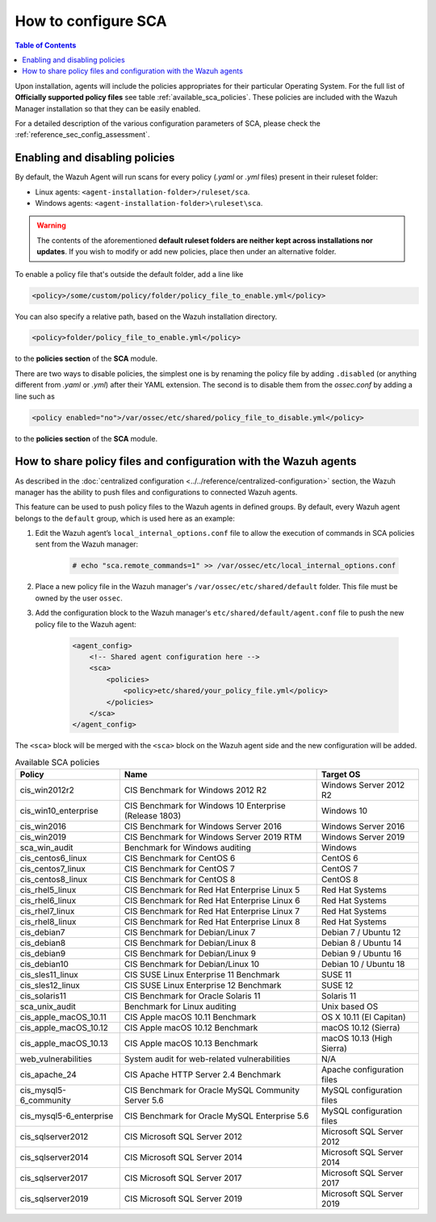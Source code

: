 How to configure SCA
------------------------------------

.. contents:: Table of Contents
   :depth: 10

Upon installation, agents will include the policies appropriates for their particular Operating System.
For the full list of **Officially supported policy files** see table :ref:`available_sca_policies`.
These policies are included with the Wazuh Manager installation so that they can be easily enabled.

For a detailed description of the various configuration parameters of SCA, please check the
:ref:`reference_sec_config_assessment`.

Enabling and disabling policies
^^^^^^^^^^^^^^^^^^^^^^^^^^^^^^^^

By default, the Wazuh Agent will run scans for every policy (`.yaml` or `.yml` files) present in their
ruleset folder:

- Linux agents: ``<agent-installation-folder>/ruleset/sca``.
- Windows agents: ``<agent-installation-folder>\ruleset\sca``.

.. warning::
    The contents of the aforementioned **default ruleset folders are neither kept across installations nor updates**.
    If you wish to modify or add new policies, place then under an alternative folder.

To enable a policy file that's outside the default folder, add a line like

.. code-block:: xml

    <policy>/some/custom/policy/folder/policy_file_to_enable.yml</policy>

You can also specify a relative path, based on the Wazuh installation directory.

.. code-block:: xml

    <policy>folder/policy_file_to_enable.yml</policy>

to the **policies section** of the **SCA** module.

There are two ways to disable policies, the simplest one is by renaming the policy file by adding ``.disabled``
(or anything different from `.yaml` or `.yml`) after their YAML extension. The second is to disable them from
the `ossec.conf` by adding a line such as

.. code-block:: xml

    <policy enabled="no">/var/ossec/etc/shared/policy_file_to_disable.yml</policy>

to the **policies section** of the **SCA** module.

How to share policy files and configuration with the Wazuh agents
^^^^^^^^^^^^^^^^^^^^^^^^^^^^^^^^^^^^^^^^^^^^^^^^^^^^^^^^^^^^^^^^^

As described in the :doc:`centralized configuration <../../reference/centralized-configuration>` section,
the Wazuh manager has the ability to push files and configurations to connected Wazuh agents.

This feature can be used to push policy files to the Wazuh agents in defined groups. By default, every Wazuh agent belongs
to the ``default`` group, which is used here as an example:

#. Edit the Wazuh agent’s ``local_internal_options.conf`` file to allow the execution of commands in SCA policies sent from the Wazuh manager:

     .. code-block:: console

        # echo "sca.remote_commands=1" >> /var/ossec/etc/local_internal_options.conf

#. Place a new policy file in the Wazuh manager's ``/var/ossec/etc/shared/default`` folder. This file must be owned by the user ``ossec``.


#. Add the configuration block to the Wazuh manager's ``etc/shared/default/agent.conf`` file to push the new policy file to the Wazuh agent:

     .. code-block:: xml

        <agent_config>
            <!-- Shared agent configuration here -->
            <sca>
                <policies>
                    <policy>etc/shared/your_policy_file.yml</policy>
                </policies>
            </sca>
        </agent_config>

The ``<sca>`` block will be merged with the ``<sca>`` block on the Wazuh agent side and the new configuration will be added.

.. table:: Available SCA policies
    :widths: auto
    :name: available_sca_policies

    +-----------------------------+------------------------------------------------------------+-------------------------------+
    | Policy                      | Name                                                       | Target OS                     |
    +=============================+============================================================+===============================+
    | cis_win2012r2               |  CIS Benchmark for Windows 2012 R2                         | Windows Server 2012 R2        |
    +-----------------------------+------------------------------------------------------------+-------------------------------+
    | cis_win10_enterprise        |  CIS Benchmark for Windows 10 Enterprise (Release 1803)    | Windows 10                    |
    +-----------------------------+------------------------------------------------------------+-------------------------------+
    | cis_win2016                 |  CIS Benchmark for Windows Server 2016                     | Windows Server 2016           |
    +-----------------------------+------------------------------------------------------------+-------------------------------+
    | cis_win2019                 |  CIS Benchmark for Windows Server 2019 RTM                 | Windows Server 2019           |
    +-----------------------------+------------------------------------------------------------+-------------------------------+
    | sca_win_audit               |  Benchmark for Windows auditing                            | Windows                       |
    +-----------------------------+------------------------------------------------------------+-------------------------------+
    | cis_centos6_linux           |  CIS Benchmark for CentOS 6                                | CentOS 6                      |
    +-----------------------------+------------------------------------------------------------+-------------------------------+
    | cis_centos7_linux           |  CIS Benchmark for CentOS 7                                | CentOS 7                      |
    +-----------------------------+------------------------------------------------------------+-------------------------------+
    | cis_centos8_linux           |  CIS Benchmark for CentOS 8                                | CentOS 8                      |
    +-----------------------------+------------------------------------------------------------+-------------------------------+
    | cis_rhel5_linux             |  CIS Benchmark for Red Hat Enterprise Linux 5              | Red Hat Systems               |
    +-----------------------------+------------------------------------------------------------+-------------------------------+
    | cis_rhel6_linux             |  CIS Benchmark for Red Hat Enterprise Linux 6              | Red Hat Systems               |
    +-----------------------------+------------------------------------------------------------+-------------------------------+
    | cis_rhel7_linux             |  CIS Benchmark for Red Hat Enterprise Linux 7              | Red Hat Systems               |
    +-----------------------------+------------------------------------------------------------+-------------------------------+
    | cis_rhel8_linux             |  CIS Benchmark for Red Hat Enterprise Linux 8              | Red Hat Systems               |
    +-----------------------------+------------------------------------------------------------+-------------------------------+
    | cis_debian7                 |  CIS Benchmark for Debian/Linux 7                          | Debian 7 / Ubuntu 12          |
    +-----------------------------+------------------------------------------------------------+-------------------------------+
    | cis_debian8                 |  CIS Benchmark for Debian/Linux 8                          | Debian 8 / Ubuntu 14          |
    +-----------------------------+------------------------------------------------------------+-------------------------------+
    | cis_debian9                 |  CIS Benchmark for Debian/Linux 9                          | Debian 9 / Ubuntu 16          |
    +-----------------------------+------------------------------------------------------------+-------------------------------+
    | cis_debian10                |  CIS Benchmark for Debian/Linux 10                         | Debian 10 / Ubuntu 18         |
    +-----------------------------+------------------------------------------------------------+-------------------------------+
    | cis_sles11_linux            |  CIS SUSE Linux Enterprise 11 Benchmark                    | SUSE 11                       |
    +-----------------------------+------------------------------------------------------------+-------------------------------+
    | cis_sles12_linux            |  CIS SUSE Linux Enterprise 12 Benchmark                    | SUSE 12                       |
    +-----------------------------+------------------------------------------------------------+-------------------------------+
    | cis_solaris11               |  CIS Benchmark for Oracle Solaris 11                       | Solaris 11                    |
    +-----------------------------+------------------------------------------------------------+-------------------------------+
    | sca_unix_audit              |  Benchmark for Linux auditing                              | Unix based OS                 |
    +-----------------------------+------------------------------------------------------------+-------------------------------+
    | cis_apple_macOS_10.11       |  CIS Apple macOS 10.11 Benchmark                           | OS X 10.11 (El Capitan)       |
    +-----------------------------+------------------------------------------------------------+-------------------------------+
    | cis_apple_macOS_10.12       |  CIS Apple macOS 10.12 Benchmark                           | macOS 10.12 (Sierra)          |
    +-----------------------------+------------------------------------------------------------+-------------------------------+
    | cis_apple_macOS_10.13       |  CIS Apple macOS 10.13 Benchmark                           | macOS 10.13 (High Sierra)     |
    +-----------------------------+------------------------------------------------------------+-------------------------------+
    | web_vulnerabilities         |  System audit for web-related vulnerabilities              | N/A                           |
    +-----------------------------+------------------------------------------------------------+-------------------------------+
    | cis_apache_24               |  CIS Apache HTTP Server 2.4 Benchmark                      | Apache configuration files    |
    +-----------------------------+------------------------------------------------------------+-------------------------------+
    | cis_mysql5-6_community      |  CIS Benchmark for Oracle MySQL Community Server 5.6       | MySQL configuration files     |
    +-----------------------------+------------------------------------------------------------+-------------------------------+
    | cis_mysql5-6_enterprise     |  CIS Benchmark for Oracle MySQL Enterprise 5.6             | MySQL configuration files     |
    +-----------------------------+------------------------------------------------------------+-------------------------------+
    | cis_sqlserver2012           |  CIS Microsoft SQL Server 2012                             | Microsoft SQL Server 2012     |
    +-----------------------------+------------------------------------------------------------+-------------------------------+
    | cis_sqlserver2014           |  CIS Microsoft SQL Server 2014                             | Microsoft SQL Server 2014     |
    +-----------------------------+------------------------------------------------------------+-------------------------------+
    | cis_sqlserver2017           |  CIS Microsoft SQL Server 2017                             | Microsoft SQL Server 2017     |
    +-----------------------------+------------------------------------------------------------+-------------------------------+
    | cis_sqlserver2019           |  CIS Microsoft SQL Server 2019                             | Microsoft SQL Server 2019     |
    +-----------------------------+------------------------------------------------------------+-------------------------------+
